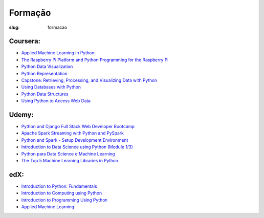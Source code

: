========
Formação
========
:slug: formacao



Coursera:
~~~~~~~~~
- `Applied Machine Learning in Python  <https://www.coursera.org/learn/python-machine-learning/home/welcome>`__
- `The Raspberry Pi Platform and Python Programming for the Raspberry Pi <https://www.coursera.org/learn/raspberry-pi-platform/home/welcome>`__
- `Python Data Visualization  <https://www.coursera.org/learn/python-visualization/home/welcome>`__
- `Python Representation  <https://www.coursera.org/learn/python-representation>`__
- `Capstone: Retrieving, Processing, and Visualizing Data with Python <https://www.coursera.org/learn/python/home/welcome>`__
- `Using Databases with Python  <https://www.coursera.org/learn/python-databases/home/welcome>`__
- `Python Data Structures  <https://www.coursera.org/learn/python-data/home/welcome>`__
- `Using Python to Access Web Data  <https://www.coursera.org/learn/python-network-data/home/welcome>`__

Udemy:
~~~~~~
- `Python and Django Full Stack Web Developer Bootcamp <https://www.udemy.com/python-and-django-full-stack-web-developer-bootcamp/learn/v4/overview>`__
- `Apache Spark Streaming with Python and PySpark <https://www.udemy.com/apache-spark-streaming-with-python-and-pyspark/learn/v4/overview>`__
- `Python and Spark - Setup Development Environment <https://www.udemy.com/python-and-spark-setup-development-environment/learn/v4/overview>`__
- `Introduction to Data Science using Python (Module 1/3) <https://www.udemy.com/introduction-to-data-science-using-python/learn/v4/overview>`__
- `Python para Data Science e Machine Learning <https://www.udemy.com/python-para-data-science-e-machine-learning/learn/v4/overview>`__
- `The Top 5 Machine Learning Libraries in Python <https://www.udemy.com/the-top-5-machine-learning-libraries-in-python/learn/v4/overview>`__


edX:
~~~~
- `Introduction to Python: Fundamentals <https://courses.edx.org/courses/course-v1:Microsoft+DEV274x+2T2017/course/>`__
- `Introduction to Computing using Python <https://courses.edx.org/courses/course-v1:GTx+CS1301x+1T2017/course/>`__
- `Introduction to Programming Using Python <https://courses.edx.org/courses/course-v1:UTAx+CSE1309x+2016T1/course/>`__
- `Applied Machine Learning <https://courses.edx.org/courses/course-v1:Microsoft+DAT203.3x+2T2017/course/>`__

